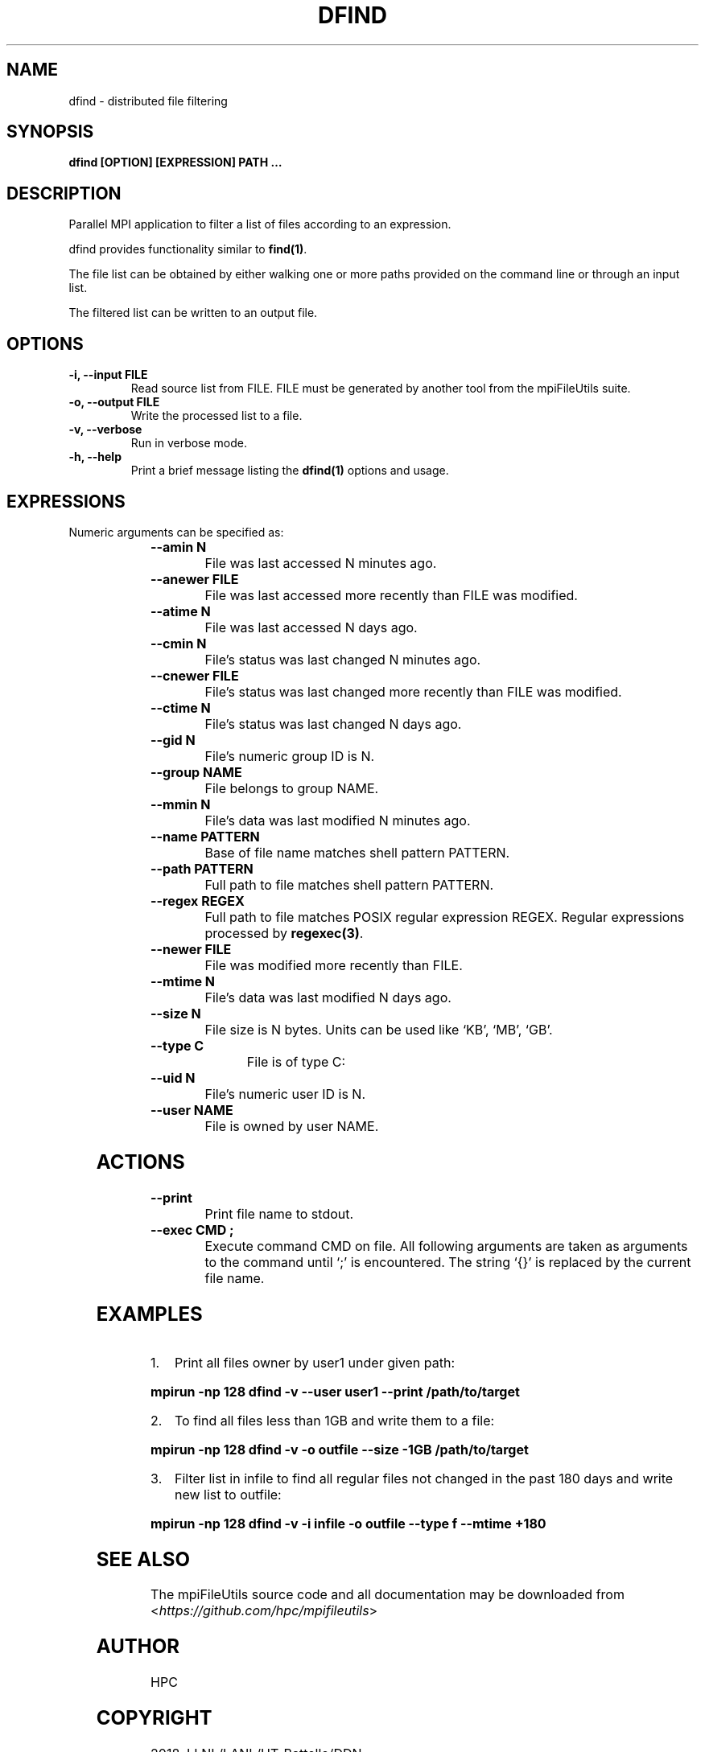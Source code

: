 .\" Man page generated from reStructuredText.
.
.TH "DFIND" "1" "Jan 25, 2019" "0.8" "mpiFileUtils"
.SH NAME
dfind \- distributed file filtering
.
.nr rst2man-indent-level 0
.
.de1 rstReportMargin
\\$1 \\n[an-margin]
level \\n[rst2man-indent-level]
level margin: \\n[rst2man-indent\\n[rst2man-indent-level]]
-
\\n[rst2man-indent0]
\\n[rst2man-indent1]
\\n[rst2man-indent2]
..
.de1 INDENT
.\" .rstReportMargin pre:
. RS \\$1
. nr rst2man-indent\\n[rst2man-indent-level] \\n[an-margin]
. nr rst2man-indent-level +1
.\" .rstReportMargin post:
..
.de UNINDENT
. RE
.\" indent \\n[an-margin]
.\" old: \\n[rst2man-indent\\n[rst2man-indent-level]]
.nr rst2man-indent-level -1
.\" new: \\n[rst2man-indent\\n[rst2man-indent-level]]
.in \\n[rst2man-indent\\n[rst2man-indent-level]]u
..
.SH SYNOPSIS
.sp
\fBdfind [OPTION] [EXPRESSION] PATH …\fP
.SH DESCRIPTION
.sp
Parallel MPI application to filter a list of files according to an expression.
.sp
dfind provides functionality similar to \fBfind(1)\fP\&.
.sp
The file list can be obtained by either walking one or more paths provided on the command line or through an input list.
.sp
The filtered list can be written to an output file.
.SH OPTIONS
.INDENT 0.0
.TP
.B \-i, \-\-input FILE
Read source list from FILE. FILE must be generated by another tool
from the mpiFileUtils suite.
.UNINDENT
.INDENT 0.0
.TP
.B \-o, \-\-output FILE
Write the processed list to a file.
.UNINDENT
.INDENT 0.0
.TP
.B \-v, \-\-verbose
Run in verbose mode.
.UNINDENT
.INDENT 0.0
.TP
.B \-h, \-\-help
Print a brief message listing the \fBdfind(1)\fP options and usage.
.UNINDENT
.SH EXPRESSIONS
.sp
Numeric arguments can be specified as:
.INDENT 0.0
.INDENT 3.5
.TS
center;
|l|l|.
_
T{
+N
T}	T{
more than N
T}
_
T{
\-N
T}	T{
less than N
T}
_
T{
N
T}	T{
exactly N
T}
_
.TE
.UNINDENT
.UNINDENT
.INDENT 0.0
.TP
.B \-\-amin N
File was last accessed N minutes ago.
.UNINDENT
.INDENT 0.0
.TP
.B \-\-anewer FILE
File was last accessed more recently than FILE was modified.
.UNINDENT
.INDENT 0.0
.TP
.B \-\-atime N
File was last accessed N days ago.
.UNINDENT
.INDENT 0.0
.TP
.B \-\-cmin N
File’s status was last changed N minutes ago.
.UNINDENT
.INDENT 0.0
.TP
.B \-\-cnewer FILE
File’s status was last changed more recently than FILE was modified.
.UNINDENT
.INDENT 0.0
.TP
.B \-\-ctime N
File’s status was last changed N days ago.
.UNINDENT
.INDENT 0.0
.TP
.B \-\-gid N
File’s numeric group ID is N.
.UNINDENT
.INDENT 0.0
.TP
.B \-\-group NAME
File belongs to group NAME.
.UNINDENT
.INDENT 0.0
.TP
.B \-\-mmin N
File’s data was last modified N minutes ago.
.UNINDENT
.INDENT 0.0
.TP
.B \-\-name PATTERN
Base of file name matches shell pattern PATTERN.
.UNINDENT
.INDENT 0.0
.TP
.B \-\-path PATTERN
Full path to file matches shell pattern PATTERN.
.UNINDENT
.INDENT 0.0
.TP
.B \-\-regex REGEX
Full path to file matches POSIX regular expression REGEX.  Regular expressions processed by \fBregexec(3)\fP\&.
.UNINDENT
.INDENT 0.0
.TP
.B \-\-newer FILE
File was modified more recently than FILE.
.UNINDENT
.INDENT 0.0
.TP
.B \-\-mtime N
File’s data was last modified N days ago.
.UNINDENT
.INDENT 0.0
.TP
.B \-\-size N
File size is N bytes.  Units can be used like ‘KB’, ‘MB’, ‘GB’.
.UNINDENT
.INDENT 0.0
.TP
.B \-\-type C
File is of type C:
.TS
center;
|l|l|.
_
T{
d
T}	T{
directory
T}
_
T{
f
T}	T{
regular file
T}
_
T{
l
T}	T{
symbolic link
T}
_
.TE
.UNINDENT
.INDENT 0.0
.TP
.B \-\-uid N
File’s numeric user ID is N.
.UNINDENT
.INDENT 0.0
.TP
.B \-\-user NAME
File is owned by user NAME.
.UNINDENT
.SH ACTIONS
.INDENT 0.0
.TP
.B \-\-print
Print file name to stdout.
.UNINDENT
.INDENT 0.0
.TP
.B \-\-exec CMD ;
Execute command CMD on file.  All following arguments are taken as arguments to the command until ‘;’ is encountered.  The string ‘{}’ is replaced by the current file name.
.UNINDENT
.SH EXAMPLES
.INDENT 0.0
.IP 1. 3
Print all files owner by user1 under given path:
.UNINDENT
.sp
\fBmpirun \-np 128 dfind \-v \-\-user user1 \-\-print /path/to/target\fP
.INDENT 0.0
.IP 2. 3
To find all files less than 1GB and write them to a file:
.UNINDENT
.sp
\fBmpirun \-np 128 dfind \-v \-o outfile \-\-size \-1GB /path/to/target\fP
.INDENT 0.0
.IP 3. 3
Filter list in infile to find all regular files not changed in the past 180 days and write new list to outfile:
.UNINDENT
.sp
\fBmpirun \-np 128 dfind \-v \-i infile \-o outfile \-\-type f \-\-mtime +180\fP
.SH SEE ALSO
.sp
The mpiFileUtils source code and all documentation may be downloaded
from <\fI\%https://github.com/hpc/mpifileutils\fP>
.SH AUTHOR
HPC
.SH COPYRIGHT
2018, LLNL/LANL/UT-Battelle/DDN
.\" Generated by docutils manpage writer.
.
